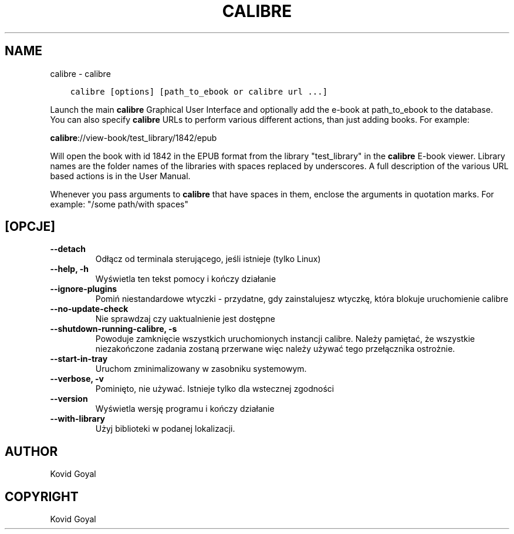 .\" Man page generated from reStructuredText.
.
.TH "CALIBRE" "1" "stycznia 08, 2021" "5.9.0" "calibre"
.SH NAME
calibre \- calibre
.
.nr rst2man-indent-level 0
.
.de1 rstReportMargin
\\$1 \\n[an-margin]
level \\n[rst2man-indent-level]
level margin: \\n[rst2man-indent\\n[rst2man-indent-level]]
-
\\n[rst2man-indent0]
\\n[rst2man-indent1]
\\n[rst2man-indent2]
..
.de1 INDENT
.\" .rstReportMargin pre:
. RS \\$1
. nr rst2man-indent\\n[rst2man-indent-level] \\n[an-margin]
. nr rst2man-indent-level +1
.\" .rstReportMargin post:
..
.de UNINDENT
. RE
.\" indent \\n[an-margin]
.\" old: \\n[rst2man-indent\\n[rst2man-indent-level]]
.nr rst2man-indent-level -1
.\" new: \\n[rst2man-indent\\n[rst2man-indent-level]]
.in \\n[rst2man-indent\\n[rst2man-indent-level]]u
..
.INDENT 0.0
.INDENT 3.5
.sp
.nf
.ft C
calibre [options] [path_to_ebook or calibre url ...]
.ft P
.fi
.UNINDENT
.UNINDENT
.sp
Launch the main \fBcalibre\fP Graphical User Interface and optionally add the e\-book at
path_to_ebook to the database. You can also specify \fBcalibre\fP URLs to perform various
different actions, than just adding books. For example:
.sp
\fBcalibre\fP://view\-book/test_library/1842/epub
.sp
Will open the book with id 1842 in the EPUB format from the library
"test_library" in the \fBcalibre\fP E\-book viewer. Library names are the folder names of the
libraries with spaces replaced by underscores. A full description of the
various URL based actions is in the User Manual.
.sp
Whenever you pass arguments to \fBcalibre\fP that have spaces in them, enclose the arguments in quotation marks. For example: "/some path/with spaces"
.SH [OPCJE]
.INDENT 0.0
.TP
.B \-\-detach
Odłącz od terminala sterującego, jeśli istnieje (tylko Linux)
.UNINDENT
.INDENT 0.0
.TP
.B \-\-help, \-h
Wyświetla ten tekst pomocy i kończy działanie
.UNINDENT
.INDENT 0.0
.TP
.B \-\-ignore\-plugins
Pomiń niestandardowe wtyczki \- przydatne, gdy zainstalujesz wtyczkę, która blokuje uruchomienie calibre
.UNINDENT
.INDENT 0.0
.TP
.B \-\-no\-update\-check
Nie sprawdzaj czy uaktualnienie jest dostępne
.UNINDENT
.INDENT 0.0
.TP
.B \-\-shutdown\-running\-calibre, \-s
Powoduje zamknięcie wszystkich uruchomionych instancji calibre. Należy pamiętać, że wszystkie niezakończone zadania zostaną przerwane więc należy używać tego przełącznika ostrożnie.
.UNINDENT
.INDENT 0.0
.TP
.B \-\-start\-in\-tray
Uruchom zminimalizowany w zasobniku systemowym.
.UNINDENT
.INDENT 0.0
.TP
.B \-\-verbose, \-v
Pominięto, nie używać. Istnieje tylko dla wstecznej zgodności
.UNINDENT
.INDENT 0.0
.TP
.B \-\-version
Wyświetla wersję programu i kończy działanie
.UNINDENT
.INDENT 0.0
.TP
.B \-\-with\-library
Użyj biblioteki w podanej lokalizacji.
.UNINDENT
.SH AUTHOR
Kovid Goyal
.SH COPYRIGHT
Kovid Goyal
.\" Generated by docutils manpage writer.
.
